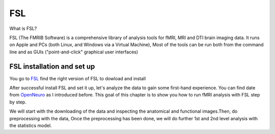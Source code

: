 FSL
===

What is FSL?

FSL (The FMRIB Software) is a comprehensive library of analysis tools for fMRI, MRI and DTI brain imaging data. It runs on Apple and PCs (both Linux, and Windows via a Virtual Machine),  Most of the tools can be run both from the command line and as GUIs ("point-and-click" graphical user interfaces)

FSL installation and set up
^^^^^^^^^^^^^^^^^^^^^^^^^^^
 
You go to `FSL <https://fsl.fmrib.ox.ac.uk/fsl/fslwiki/FslInstallation/>`_ find the right version of FSL to dowload and install  

.. image:: FSL_install.PNG

.. image:: FSL_install2.PNG

After successful install FSL and set it up, let's analyze the data to gain some first-hand experience. You can find date from `OpenNeuro <https://openneuro.org/>`__ as I introduced before. This goal of this chapter is to show you how to run fMRI analysis with FSL step by step.

We will start with the downloading of the data and inspecting the anatomical and functional images.Then, do preprocessing with the data, Once the preprocessing has been done, we will do further 1st and 2nd level analysis with the statistics model.
   
